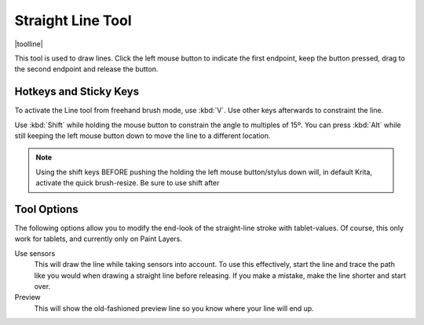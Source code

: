 .. _line_tool:

==================
Straight Line Tool
==================

|toolline|


This tool is used to draw lines. Click the left mouse button to indicate the first endpoint, keep the button pressed, drag to the second endpoint and release the button. 

Hotkeys and Sticky Keys
-----------------------

To activate the Line tool from freehand brush mode, use :kbd:`V`. Use other keys afterwards to constraint the line.

Use :kbd:`Shift` while holding the mouse button to constrain the angle to multiples of 15º. You can press :kbd:`Alt` while still keeping the left mouse button down to move the line to a different location.


.. note::
    Using the shift keys BEFORE pushing the holding the left mouse button/stylus down will, in default Krita, activate the quick brush-resize. Be sure to use shift after

Tool Options
------------

The following options allow you to modify the end-look of the straight-line stroke with tablet-values.
Of course, this only work for tablets, and currently only on Paint Layers.

Use sensors
    This will draw the line while taking sensors into account. To use this effectively, start the line and trace the path like you would when drawing a straight line before releasing. If you make a mistake, make the line shorter and start over.
Preview
    This will show the old-fashioned preview line so you know where your line will end up.

